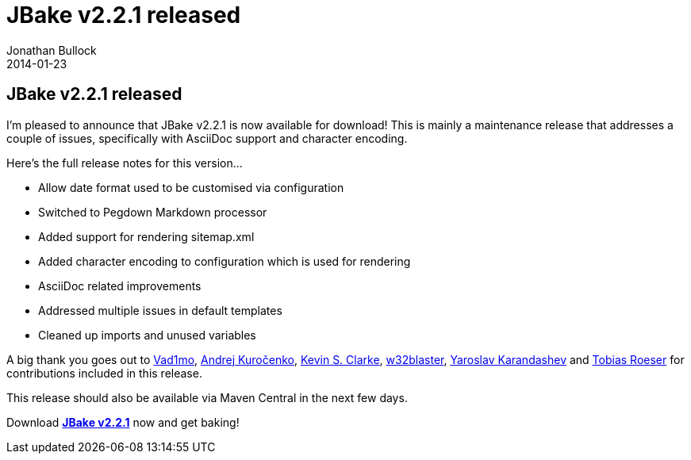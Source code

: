 = JBake v2.2.1 released
Jonathan Bullock
2014-01-23
:jbake-type: post
:jbake-tags: community
:jbake-status: published
:category: news
:idprefix:

== JBake v2.2.1 released

I'm pleased to announce that JBake v2.2.1 is now available for download! This is mainly a maintenance release that addresses a couple 
of issues, specifically with AsciiDoc support and character encoding.

Here's the full release notes for this version...

* Allow date format used to be customised via configuration
* Switched to Pegdown Markdown processor
* Added support for rendering sitemap.xml
* Added character encoding to configuration which is used for rendering 
* AsciiDoc related improvements
* Addressed multiple issues in default templates
* Cleaned up imports and unused variables

A big thank you goes out to https://github.com/Vad1mo[Vad1mo], https://github.com/kurochenko[Andrej Kuročenko], 
https://github.com/ksclarke[Kevin S. Clarke], https://github.com/w32blaster[w32blaster], https://github.com/yarixxx[Yaroslav Karandashev] 
and https://github.com/lefou[Tobias Roeser] for contributions included in this release.

This release should also be available via Maven Central in the next few days.

Download *link:/download.html[JBake v2.2.1]* now and get baking!